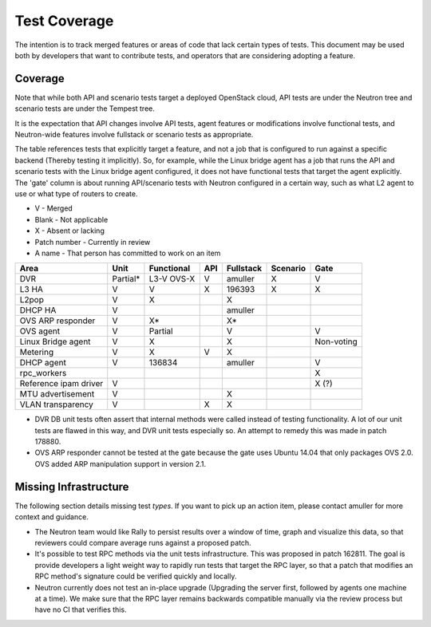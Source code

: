 ..
      Licensed under the Apache License, Version 2.0 (the "License"); you may
      not use this file except in compliance with the License. You may obtain
      a copy of the License at

          http://www.apache.org/licenses/LICENSE-2.0

      Unless required by applicable law or agreed to in writing, software
      distributed under the License is distributed on an "AS IS" BASIS, WITHOUT
      WARRANTIES OR CONDITIONS OF ANY KIND, either express or implied. See the
      License for the specific language governing permissions and limitations
      under the License.


      Convention for heading levels in Neutron devref:
      =======  Heading 0 (reserved for the title in a document)
      -------  Heading 1
      ~~~~~~~  Heading 2
      +++++++  Heading 3
      '''''''  Heading 4
      (Avoid deeper levels because they do not render well.)


Test Coverage
=============

The intention is to track merged features or areas of code that lack certain
types of tests. This document may be used both by developers that want to
contribute tests, and operators that are considering adopting a feature.

Coverage
--------

Note that while both API and scenario tests target a deployed OpenStack cloud,
API tests are under the Neutron tree and scenario tests are under the Tempest
tree.

It is the expectation that API changes involve API tests, agent features
or modifications involve functional tests, and Neutron-wide features involve
fullstack or scenario tests as appropriate.

The table references tests that explicitly target a feature, and not a job
that is configured to run against a specific backend (Thereby testing it
implicitly). So, for example, while the Linux bridge agent has a job that runs
the API and scenario tests with the Linux bridge agent configured, it does not
have functional tests that target the agent explicitly. The 'gate' column
is about running API/scenario tests with Neutron configured in a certain way,
such as what L2 agent to use or what type of routers to create.

* V            - Merged
* Blank        - Not applicable
* X            - Absent or lacking
* Patch number - Currently in review
* A name       - That person has committed to work on an item

+------------------------+------------+------------+------------+------------+------------+------------+
| Area                   | Unit       | Functional | API        | Fullstack  | Scenario   | Gate       |
+========================+============+============+============+============+============+============+
| DVR                    | Partial*   | L3-V OVS-X | V          | amuller    | X          | V          |
+------------------------+------------+------------+------------+------------+------------+------------+
| L3 HA                  | V          | V          | X          | 196393     | X          | X          |
+------------------------+------------+------------+------------+------------+------------+------------+
| L2pop                  | V          | X          |            | X          |            |            |
+------------------------+------------+------------+------------+------------+------------+------------+
| DHCP HA                | V          |            |            | amuller    |            |            |
+------------------------+------------+------------+------------+------------+------------+------------+
| OVS ARP responder      | V          | X*         |            | X*         |            |            |
+------------------------+------------+------------+------------+------------+------------+------------+
| OVS agent              | V          | Partial    |            | V          |            | V          |
+------------------------+------------+------------+------------+------------+------------+------------+
| Linux Bridge agent     | V          | X          |            | X          |            | Non-voting |
+------------------------+------------+------------+------------+------------+------------+------------+
| Metering               | V          | X          | V          | X          |            |            |
+------------------------+------------+------------+------------+------------+------------+------------+
| DHCP agent             | V          | 136834     |            | amuller    |            | V          |
+------------------------+------------+------------+------------+------------+------------+------------+
| rpc_workers            |            |            |            |            |            | X          |
+------------------------+------------+------------+------------+------------+------------+------------+
| Reference ipam driver  | V          |            |            |            |            | X (?)      |
+------------------------+------------+------------+------------+------------+------------+------------+
| MTU advertisement      | V          |            |            | X          |            |            |
+------------------------+------------+------------+------------+------------+------------+------------+
| VLAN transparency      | V          |            | X          | X          |            |            |
+------------------------+------------+------------+------------+------------+------------+------------+

* DVR DB unit tests often assert that internal methods were called instead of
  testing functionality. A lot of our unit tests are flawed in this way,
  and DVR unit tests especially so. An attempt to remedy this was made
  in patch 178880.
* OVS ARP responder cannot be tested at the gate because the gate uses Ubuntu
  14.04 that only packages OVS 2.0. OVS added ARP manipulation support in
  version 2.1.

Missing Infrastructure
----------------------

The following section details missing test *types*. If you want to pick up
an action item, please contact amuller for more context and guidance.

* The Neutron team would like Rally to persist results over a window of time,
  graph and visualize this data, so that reviewers could compare average runs
  against a proposed patch.
* It's possible to test RPC methods via the unit tests infrastructure. This was
  proposed in patch 162811. The goal is provide developers a light weight
  way to rapidly run tests that target the RPC layer, so that a patch that
  modifies an RPC method's signature could be verified quickly and locally.
* Neutron currently does not test an in-place upgrade (Upgrading the server
  first, followed by agents one machine at a time). We make sure that the RPC
  layer remains backwards compatible manually via the review process but have
  no CI that verifies this.
